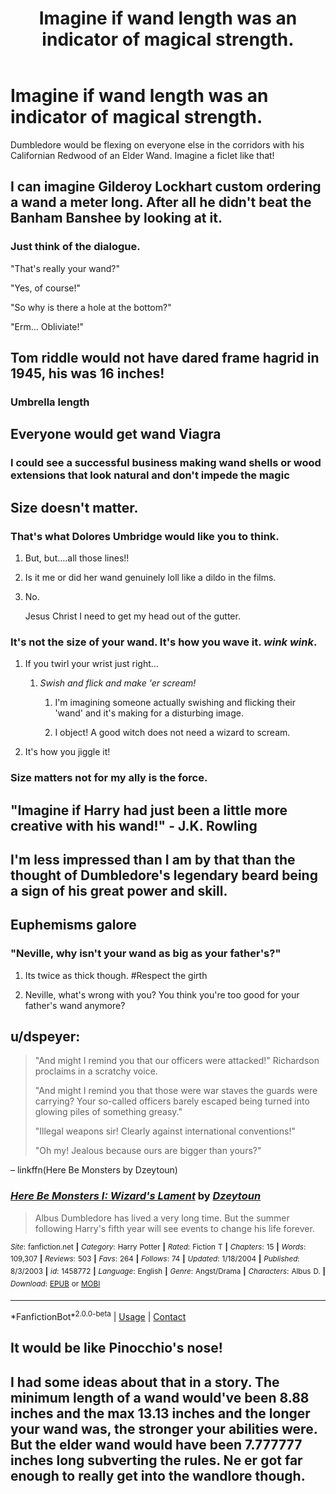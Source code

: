 #+TITLE: Imagine if wand length was an indicator of magical strength.

* Imagine if wand length was an indicator of magical strength.
:PROPERTIES:
:Author: inthebeam
:Score: 56
:DateUnix: 1525791072.0
:DateShort: 2018-May-08
:FlairText: Discussion
:END:
Dumbledore would be flexing on everyone else in the corridors with his Californian Redwood of an Elder Wand. Imagine a ficlet like that!


** I can imagine Gilderoy Lockhart custom ordering a wand a meter long. After all he didn't beat the Banham Banshee by looking at it.
:PROPERTIES:
:Author: moomoogoat
:Score: 63
:DateUnix: 1525793152.0
:DateShort: 2018-May-08
:END:

*** Just think of the dialogue.

"That's really your wand?"

"Yes, of course!"

"So why is there a hole at the bottom?"

"Erm... Obliviate!"
:PROPERTIES:
:Author: inthebeam
:Score: 31
:DateUnix: 1525793365.0
:DateShort: 2018-May-08
:END:


** Tom riddle would not have dared frame hagrid in 1945, his was 16 inches!
:PROPERTIES:
:Author: EccyFD1
:Score: 46
:DateUnix: 1525793957.0
:DateShort: 2018-May-08
:END:

*** Umbrella length
:PROPERTIES:
:Author: Fierysword5
:Score: 14
:DateUnix: 1525795876.0
:DateShort: 2018-May-08
:END:


** Everyone would get wand Viagra
:PROPERTIES:
:Author: MindForgedManacle
:Score: 37
:DateUnix: 1525792518.0
:DateShort: 2018-May-08
:END:

*** I could see a successful business making wand shells or wood extensions that look natural and don't impede the magic
:PROPERTIES:
:Author: zombieqatz
:Score: 21
:DateUnix: 1525816408.0
:DateShort: 2018-May-09
:END:


** Size doesn't matter.
:PROPERTIES:
:Author: kyella14
:Score: 15
:DateUnix: 1525793313.0
:DateShort: 2018-May-08
:END:

*** That's what Dolores Umbridge would like you to think.
:PROPERTIES:
:Author: Kazeto
:Score: 36
:DateUnix: 1525795467.0
:DateShort: 2018-May-08
:END:

**** But, but....all those lines!!
:PROPERTIES:
:Author: Fierysword5
:Score: 4
:DateUnix: 1525795896.0
:DateShort: 2018-May-08
:END:


**** Is it me or did her wand genuinely loll like a dildo in the films.
:PROPERTIES:
:Author: Duvkav1
:Score: 4
:DateUnix: 1525803031.0
:DateShort: 2018-May-08
:END:


**** No.

Jesus Christ I need to get my head out of the gutter.
:PROPERTIES:
:Score: 1
:DateUnix: 1525815828.0
:DateShort: 2018-May-09
:END:


*** It's not the size of your wand. It's how you wave it. /wink wink/.
:PROPERTIES:
:Author: will1707
:Score: 14
:DateUnix: 1525796973.0
:DateShort: 2018-May-08
:END:

**** If you twirl your wrist just right...
:PROPERTIES:
:Author: kyella14
:Score: 8
:DateUnix: 1525797101.0
:DateShort: 2018-May-08
:END:

***** /Swish and flick and make 'er scream!/
:PROPERTIES:
:Author: will1707
:Score: 13
:DateUnix: 1525797273.0
:DateShort: 2018-May-08
:END:

****** I'm imagining someone actually swishing and flicking their 'wand' and it's making for a disturbing image.
:PROPERTIES:
:Author: kyella14
:Score: 7
:DateUnix: 1525798133.0
:DateShort: 2018-May-08
:END:


****** I object! A good witch does not need a wizard to scream.
:PROPERTIES:
:Author: Kazeto
:Score: 3
:DateUnix: 1525833607.0
:DateShort: 2018-May-09
:END:


**** It's how you jiggle it!
:PROPERTIES:
:Author: albeva
:Score: 1
:DateUnix: 1525880625.0
:DateShort: 2018-May-09
:END:


*** Size matters not for my ally is the force.
:PROPERTIES:
:Author: moomoogoat
:Score: 1
:DateUnix: 1525803152.0
:DateShort: 2018-May-08
:END:


** "Imagine if Harry had just been a little more creative with his wand!" - J.K. Rowling
:PROPERTIES:
:Author: Obversa
:Score: 11
:DateUnix: 1525815190.0
:DateShort: 2018-May-09
:END:


** I'm less impressed than I am by that than the thought of Dumbledore's legendary beard being a sign of his great power and skill.
:PROPERTIES:
:Author: yarglethatblargle
:Score: 12
:DateUnix: 1525823829.0
:DateShort: 2018-May-09
:END:


** Euphemisms galore
:PROPERTIES:
:Author: UnusualOutlet
:Score: 25
:DateUnix: 1525797945.0
:DateShort: 2018-May-08
:END:

*** "Neville, why isn't your wand as big as your father's?"
:PROPERTIES:
:Author: inthebeam
:Score: 26
:DateUnix: 1525797996.0
:DateShort: 2018-May-08
:END:

**** Its twice as thick though. #Respect the girth
:PROPERTIES:
:Author: mynoduesp
:Score: 16
:DateUnix: 1525818019.0
:DateShort: 2018-May-09
:END:


**** Neville, what's wrong with you? You think you're too good for your father's wand anymore?
:PROPERTIES:
:Author: TARDISandFirebolt
:Score: 10
:DateUnix: 1525802359.0
:DateShort: 2018-May-08
:END:


** u/dspeyer:
#+begin_quote
  "And might I remind you that our officers were attacked!" Richardson proclaims in a scratchy voice.

  "And might I remind you that those were war staves the guards were carrying? Your so-called officers barely escaped being turned into glowing piles of something greasy."

  "Illegal weapons sir! Clearly against international conventions!"

  "Oh my! Jealous because ours are bigger than yours?"
#+end_quote

-- linkffn(Here Be Monsters by Dzeytoun)
:PROPERTIES:
:Author: dspeyer
:Score: 3
:DateUnix: 1525841293.0
:DateShort: 2018-May-09
:END:

*** [[https://www.fanfiction.net/s/1458772/1/][*/Here Be Monsters I: Wizard's Lament/*]] by [[https://www.fanfiction.net/u/424644/Dzeytoun][/Dzeytoun/]]

#+begin_quote
  Albus Dumbledore has lived a very long time. But the summer following Harry's fifth year will see events to change his life forever.
#+end_quote

^{/Site/:} ^{fanfiction.net} ^{*|*} ^{/Category/:} ^{Harry} ^{Potter} ^{*|*} ^{/Rated/:} ^{Fiction} ^{T} ^{*|*} ^{/Chapters/:} ^{15} ^{*|*} ^{/Words/:} ^{109,307} ^{*|*} ^{/Reviews/:} ^{503} ^{*|*} ^{/Favs/:} ^{264} ^{*|*} ^{/Follows/:} ^{74} ^{*|*} ^{/Updated/:} ^{1/18/2004} ^{*|*} ^{/Published/:} ^{8/3/2003} ^{*|*} ^{/id/:} ^{1458772} ^{*|*} ^{/Language/:} ^{English} ^{*|*} ^{/Genre/:} ^{Angst/Drama} ^{*|*} ^{/Characters/:} ^{Albus} ^{D.} ^{*|*} ^{/Download/:} ^{[[http://www.ff2ebook.com/old/ffn-bot/index.php?id=1458772&source=ff&filetype=epub][EPUB]]} ^{or} ^{[[http://www.ff2ebook.com/old/ffn-bot/index.php?id=1458772&source=ff&filetype=mobi][MOBI]]}

--------------

*FanfictionBot*^{2.0.0-beta} | [[https://github.com/tusing/reddit-ffn-bot/wiki/Usage][Usage]] | [[https://www.reddit.com/message/compose?to=tusing][Contact]]
:PROPERTIES:
:Author: FanfictionBot
:Score: 1
:DateUnix: 1525841323.0
:DateShort: 2018-May-09
:END:


** It would be like Pinocchio's nose!
:PROPERTIES:
:Score: 1
:DateUnix: 1525824921.0
:DateShort: 2018-May-09
:END:


** I had some ideas about that in a story. The minimum length of a wand would've been 8.88 inches and the max 13.13 inches and the longer your wand was, the stronger your abilities were. But the elder wand would have been 7.777777 inches long subverting the rules. Ne er got far enough to really get into the wandlore though.
:PROPERTIES:
:Author: viol8er
:Score: 1
:DateUnix: 1525878509.0
:DateShort: 2018-May-09
:END:

